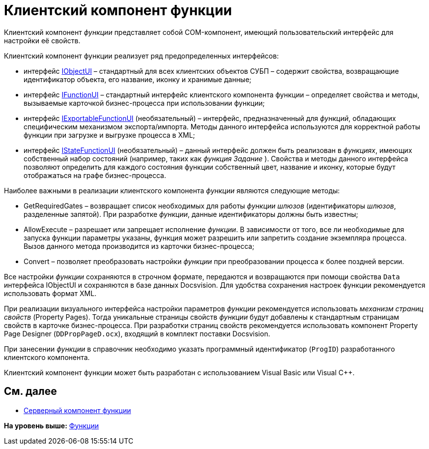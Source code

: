 = Клиентский компонент функции

Клиентский компонент [.dfn .term]_функции_ представляет собой COM-компонент, имеющий пользовательский интерфейс для настройки её свойств.

Клиентский компонент функции реализует ряд предопределенных интерфейсов:

* интерфейс xref:WorkflowDevManualAppendix.html#concept_gjt_m4p_zp__IObjectUI[IObjectUI] – стандартный для всех клиентских объектов СУБП – содержит свойства, возвращающие идентификатор объекта, его название, иконку и хранимые данные;
* интерфейс link:WorkflowDevManualAppendix.html#concept_gjt_m4p_zp__IFunctionUI[IFunctionUI] – стандартный интерфейс клиентского компонента функции – определяет свойства и методы, вызываемые карточкой бизнес-процесса при использовании функции;
* интерфейс link:WorkflowDevManualAppendix.html#concept_gjt_m4p_zp__IExportableFunctionUI[IExportableFunctionUI] (необязательный) – интерфейс, предназначенный для [.dfn .term]_функций_, обладающих специфическим механизмом экспорта/импорта. Методы данного интерфейса используются для корректной работы функции при загрузке и выгрузке процесса в XML;
* интерфейс link:WorkflowDevManualAppendix.html#concept_gjt_m4p_zp__IStateFunctionUI[IStateFunctionUI] (необязательный) – данный интерфейс должен быть реализован в [.dfn .term]_функциях_, имеющих собственный набор состояний (например, таких как [.dfn .term]_функция_ _Задание_ ). Свойства и методы данного интерфейса позволяют определить для каждого состояния функции собственный цвет, название и иконку, которые будут отображаться на графе бизнес-процесса.

Наиболее важными в реализации клиентского компонента [.dfn .term]_функции_ являются следующие методы:

* [.keyword .apiname]#GetRequiredGates# – возвращает список необходимых для работы [.dfn .term]_функции_ [.dfn .term]_шлюзов_ (идентификаторы [.dfn .term]_шлюзов_, разделенные запятой). При разработке [.dfn .term]_функции_, данные идентификаторы должны быть известны;
* [.keyword .apiname]#AllowExecute# – разрешает или запрещает исполнение [.dfn .term]_функции_. В зависимости от того, все ли необходимые для запуска функции параметры указаны, функция может разрешить или запретить создание экземпляра процесса. Вызов данного метода производится из карточки бизнес-процесса;
* [.keyword .apiname]#Convert# – позволяет преобразовать настройки [.dfn .term]_функции_ при преобразовании процесса к более поздней версии.

Все настройки [.dfn .term]_функции_ сохраняются в строчном формате, передаются и возвращаются при помощи свойства `Data` интерфейса [.keyword .apiname]#IObjectUI# и сохраняются в базе данных Docsvision. Для удобства сохранения настроек функции рекомендуется использовать формат XML.

При реализации визуального интерфейса настройки параметров [.dfn .term]_функции_ рекомендуется использовать [.dfn .term]_механизм страниц свойств_ (Property Pages). Тогда уникальные страницы свойств [.dfn .term]_функции_ будут добавлены к стандартным страницам свойств в карточке бизнес-процесса. При разработки страниц свойств рекомендуется использовать компонент Property Page Designer ([.ph .filepath]`DDPropPageD.ocx`), входящий в комплект поставки Docsvision.

При занесении [.dfn .term]_функции_ в справочник необходимо указать программный идентификатор (`ProgID`) разработанного клиентского компонента.

Клиентский компонент функции может быть разработан с использованием Visual Basic или Visual C++.

== См. далее

* link:WorkflowDevManualComponents22.adoc[Серверный компонент функции]

*На уровень выше:* xref:../pages/WorkflowDevManualComponents2.adoc[Функции]
